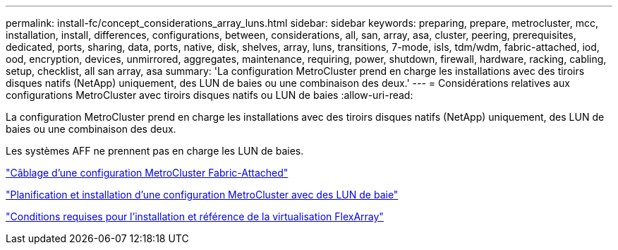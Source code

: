 ---
permalink: install-fc/concept_considerations_array_luns.html 
sidebar: sidebar 
keywords: preparing, prepare, metrocluster, mcc, installation, install, differences, configurations, between, considerations, all, san, array, asa, cluster, peering, prerequisites, dedicated, ports, sharing, data, ports, native, disk, shelves, array, luns, transitions, 7-mode, isls, tdm/wdm, fabric-attached, iod, ood, encryption, devices, unmirrored, aggregates, maintenance, requiring, power, shutdown, firewall, hardware, racking, cabling, setup, checklist, all san array, asa 
summary: 'La configuration MetroCluster prend en charge les installations avec des tiroirs disques natifs (NetApp) uniquement, des LUN de baies ou une combinaison des deux.' 
---
= Considérations relatives aux configurations MetroCluster avec tiroirs disques natifs ou LUN de baies
:allow-uri-read: 


[role="lead"]
La configuration MetroCluster prend en charge les installations avec des tiroirs disques natifs (NetApp) uniquement, des LUN de baies ou une combinaison des deux.

Les systèmes AFF ne prennent pas en charge les LUN de baies.

link:task_configure_the_mcc_hardware_components_fabric.html["Câblage d'une configuration MetroCluster Fabric-Attached"]

link:concept_planning_for_a_mcc_configuration_with_array_luns.html["Planification et installation d'une configuration MetroCluster avec des LUN de baie"]

https://docs.netapp.com/ontap-9/topic/com.netapp.doc.vs-irrg/home.html["Conditions requises pour l'installation et référence de la virtualisation FlexArray"]
